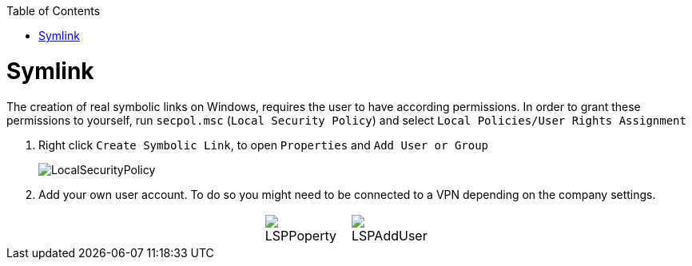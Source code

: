 :toc:
toc::[]

= Symlink

The creation of real symbolic links on Windows, requires the user to have according permissions.
In order to grant these permissions to yourself, run `secpol.msc` (`Local Security Policy`) and select `Local Policies/User Rights Assignment`

1. Right click `Create Symbolic Link`, to open `Properties` and `Add User or Group`
+
image::images/LocalSecurityPolicy.png[LocalSecurityPolicy]
+
2. Add your own user account.
To do so you might need to be connected to a VPN depending on the company settings.

[cols="3,1a,1a,3",frame=none,grid=none]
|===
|
| image::images/LSPPoperty.png[]
| image::images/LSPAddUser.png[]
|
|===
